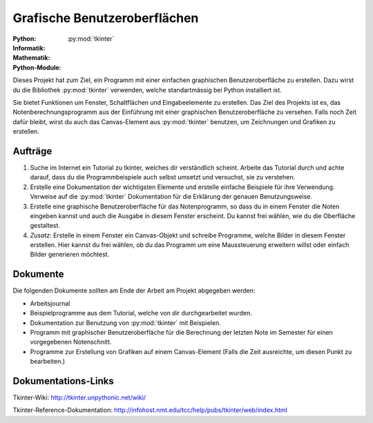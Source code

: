 *****************************
Grafische Benutzeroberflächen
*****************************
:Python: |*| |*| |*| |*| |o|
:Informatik: |*| |*| |o| |o| |o|
:Mathematik: |*| |o| |o| |o| |o| 

:Python-Module: :py:mod:`tkinter`

Dieses Projekt hat zum Ziel, ein Programm mit einer einfachen graphischen
Benutzeroberfläche zu erstellen. Dazu wirst du die Bibliothek :py:mod:`tkinter`
verwenden, welche standartmässig bei Python installiert ist.

Sie bietet Funktionen um Fenster, Schaltflächen und Eingabeelemente zu
erstellen. Das Ziel des Projekts ist es, das Notenberechnungsprogramm aus der
Einführung mit einer graphischen Benutzeroberfläche zu versehen. Falls noch Zeit
dafür bleibt, wirst du auch das Canvas-Element aus :py:mod:`tkinter` benutzen,
um Zeichnungen und Grafiken zu erstellen.

		
Aufträge
========

1. Suche im Internet ein Tutorial zu tkinter, welches dir verständlich
   scheint. Arbeite das Tutorial durch und achte darauf, dass du die
   Programmbeispiele auch selbst umsetzt und versuchst, sie zu verstehen.

2. Erstelle eine Dokumentation der wichtigsten Elemente und erstelle einfache
   Beispiele für ihre Verwendung. Verweise auf die :py:mod:`tkinter`
   Dokumentation für die Erklärung der genauen Benutzungsweise.

3. Erstelle eine graphische Benutzeroberfläche für das Notenprogramm, so dass du
   in einem Fenster die Noten eingeben kannst und auch die Ausgabe in diesem
   Fenster erscheint. Du kannst frei wählen, wie du die Oberfläche gestaltest.
     
4. *Zusatz*: Erstelle in einem Fenster ein Canvas-Objekt und schreibe Programme,
   welche Bilder in diesem Fenster erstellen. Hier kannst du frei wählen, ob du
   das Programm um eine Maussteuerung erweitern willst oder einfach Bilder
   generieren möchtest.

Dokumente
=========

Die folgenden Dokumente sollten am Ende der Arbeit am Projekt abgegeben werden:

* Arbeitsjournal
* Beispielprogramme aus dem Tutorial, welche von dir durchgearbeitet wurden.
* Dokumentation zur Benutzung von :py:mod:`tkinter` mit Beispielen. 
* Programm mit graphischer Benutzeroberfläche für die Berechnung der letzten
  Note im Semester für einen vorgegebenen Notenschnitt.
* Programme zur Erstellung von Grafiken auf einem Canvas-Element (Falls die Zeit
  ausreichte, um diesen Punkt zu bearbeiten.)

Dokumentations-Links
====================

Tkinter-Wiki:
http://tkinter.unpythonic.net/wiki/

Tkinter-Reference-Dokumentation:
http://infohost.nmt.edu/tcc/help/pubs/tkinter/web/index.html


	     
.. |*| image:: /images/star-full.png
.. |o| image:: /images/star-empty.png
			      
